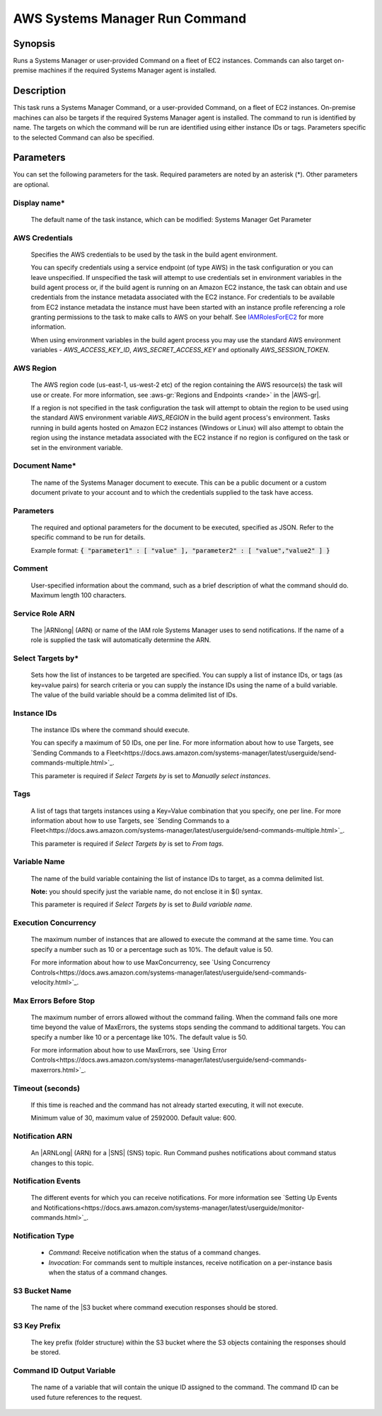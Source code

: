 .. Copyright 2010-2018 Amazon.com, Inc. or its affiliates. All Rights Reserved.

   This work is licensed under a Creative Commons Attribution-NonCommercial-ShareAlike 4.0
   International License (the "License"). You may not use this file except in compliance with the
   License. A copy of the License is located at http://creativecommons.org/licenses/by-nc-sa/4.0/.

   This file is distributed on an "AS IS" BASIS, WITHOUT WARRANTIES OR CONDITIONS OF ANY KIND,
   either express or implied. See the License for the specific language governing permissions and
   limitations under the License.

.. _systemsmanager-runcommand:
.. _IAMRolesForEC2: https://docs.aws.amazon.com/IAM/latest/UserGuide/id_roles_use_switch-role-ec2.html

###############################
AWS Systems Manager Run Command
###############################

.. meta::
   :description: AWS Tools for Visual Studio Team Services (VSTS) Task Reference
   :keywords: extensions, tasks

Synopsis
========

Runs a Systems Manager or user-provided Command on a fleet of EC2 instances. Commands
can also target on-premise machines if the required Systems Manager agent is installed.

Description
===========

This task runs a Systems Manager Command, or a user-provided Command, on a fleet of EC2
instances. On-premise machines can also be targets if the required Systems Manager agent is
installed. The command to run is identified by name. The targets on which the command
will be run are identified using either instance IDs or tags. Parameters specific to the selected
Command can also be specified.

Parameters
==========

You can set the following parameters for the task. Required
parameters are noted by an asterisk (*). Other parameters are optional.

Display name*
-------------

    The default name of the task instance, which can be modified: Systems Manager Get Parameter

AWS Credentials
---------------

    Specifies the AWS credentials to be used by the task in the build agent environment.

    You can specify credentials using a service endpoint (of type AWS) in the task configuration or you can leave unspecified. If
    unspecified the task will attempt to use credentials set in environment variables in the build agent process or, if the build agent
    is running on an Amazon EC2 instance, the task can obtain and use credentials from the instance metadata associated with the EC2
    instance. For credentials to be available from EC2 instance metadata the instance must have been started with an instance profile
    referencing a role granting permissions to the task to make calls to AWS on your behalf. See
    IAMRolesForEC2_ for more information.

    When using environment variables in the build agent process you may use the standard AWS environment variables - *AWS_ACCESS_KEY_ID*,
    *AWS_SECRET_ACCESS_KEY* and optionally *AWS_SESSION_TOKEN*.

AWS Region
----------

    The AWS region code (us-east-1, us-west-2 etc) of the region containing the AWS resource(s) the task will use or create. For more
    information, see :aws-gr:`Regions and Endpoints <rande>` in the |AWS-gr|.

    If a region is not specified in the task configuration the task will attempt to obtain the region to be used using the standard
    AWS environment variable *AWS_REGION* in the build agent process's environment. Tasks running in build agents hosted on Amazon EC2
    instances (Windows or Linux) will also attempt to obtain the region using the instance metadata associated with the EC2 instance
    if no region is configured on the task or set in the environment variable.

Document Name*
--------------

    The name of the Systems Manager document to execute. This can be a public document or a custom document private to your account and to which the credentials supplied to the task have access.

Parameters
----------

    The required and optional parameters for the document to be executed, specified as JSON.
    Refer to the specific command to be run for details.

    Example format: :code:`{ "parameter1" : [ "value" ], "parameter2" : [ "value","value2" ] }`

Comment
-------

    User-specified information about the command, such as a brief description of what the command should do. Maximum length 100 characters.

Service Role ARN
----------------

    The |ARNlong| (ARN) or name of the IAM role Systems Manager uses to send notifications. If the name of a role is supplied the task will automatically determine the ARN.

Select Targets by*
------------------

    Sets how the list of instances to be targeted are specified. You can supply a list of instance IDs, or tags (as key=value pairs) for search criteria or you can supply the instance IDs using the name of a build variable. The value of the build variable should be a comma delimited list of IDs.

Instance IDs
------------

    The instance IDs where the command should execute.

    You can specify a maximum of 50 IDs, one per line. For more information about how to use Targets, see `Sending Commands to a Fleet<https://docs.aws.amazon.com/systems-manager/latest/userguide/send-commands-multiple.html>`_.

    This parameter is required if *Select Targets by* is set to *Manually select instances*.

Tags
----

    A list of tags that targets instances using a Key=Value combination that you specify, one per line. For more information about how to use Targets, see `Sending Commands to a Fleet<https://docs.aws.amazon.com/systems-manager/latest/userguide/send-commands-multiple.html>`_.

    This parameter is required if *Select Targets by* is set to *From tags*.

Variable Name
-------------

    The name of the build variable containing the list of instance IDs to target, as a comma delimited list.

    **Note:** you should specify just the variable name, do not enclose it in $() syntax.

    This parameter is required if *Select Targets by* is set to *Build variable name*.

Execution Concurrency
---------------------

    The maximum number of instances that are allowed to execute the command at the same time. You can specify a number such as 10 or a percentage such as 10%. The default value is 50.

    For more information about how to use MaxConcurrency, see `Using Concurrency Controls<https://docs.aws.amazon.com/systems-manager/latest/userguide/send-commands-velocity.html>`_.

Max Errors Before Stop
----------------------

    The maximum number of errors allowed without the command failing. When the command fails one more time beyond the value of MaxErrors, the systems stops sending the command to additional targets. You can specify a number like 10 or a percentage like 10%. The default value is 50.

    For more information about how to use MaxErrors, see `Using Error Controls<https://docs.aws.amazon.com/systems-manager/latest/userguide/send-commands-maxerrors.html>`_.

Timeout (seconds)
-----------------

    If this time is reached and the command has not already started executing, it will not execute.

    Minimum value of 30, maximum value of 2592000. Default value: 600.

Notification ARN
----------------

    An |ARNLong| (ARN) for a |SNS| (SNS) topic. Run Command pushes notifications about command status changes to this topic.

Notification Events
-------------------

    The different events for which you can receive notifications. For more information see `Setting Up Events and Notifications<https://docs.aws.amazon.com/systems-manager/latest/userguide/monitor-commands.html>`_.

Notification Type
-----------------

    * *Command*: Receive notification when the status of a command changes.
    * *Invocation*: For commands sent to multiple instances, receive notification on a per-instance basis when the status of a command changes.

S3 Bucket Name
--------------

    The name of the |S3 bucket where command execution responses should be stored.

S3 Key Prefix
-------------

    The key prefix (folder structure) within the S3 bucket where the S3 objects containing the responses should be stored.

Command ID Output Variable
--------------------------

    The name of a variable that will contain the unique ID assigned to the command.
    The command ID can be used future references to the request.
